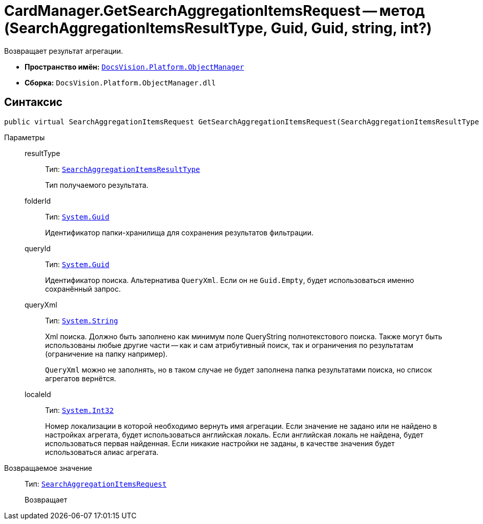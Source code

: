 = CardManager.GetSearchAggregationItemsRequest -- метод (SearchAggregationItemsResultType, Guid, Guid, string, int?)

Возвращает результат агрегации.

* *Пространство имён:* `xref:api/DocsVision/Platform/ObjectManager/ObjectManager_NS.adoc[DocsVision.Platform.ObjectManager]`
* *Сборка:* `DocsVision.Platform.ObjectManager.dll`

[[GetSearchAggregationItemsRequest_MT__section_jct_3ds_mpb]]
== Синтаксис

[source,csharp]
----
public virtual SearchAggregationItemsRequest GetSearchAggregationItemsRequest(SearchAggregationItemsResultType resultType, Guid folderId, Guid queryId, string queryXml, int? localeId)
----

[[GetSearchAggregationItemsRequest_MT__section_nyy_4fs_mpb]]
Параметры::
resultType:::
Тип: `xref:api/DocsVision/Platform/ObjectManager/SearchModel/SearchAggregationItemsResultType_EN.adoc[SearchAggregationItemsResultType]`
+
Тип получаемого результата.
folderId:::
Тип: `http://msdn.microsoft.com/ru-ru/library/system.guid.aspx[System.Guid]`
+
Идентификатор папки-хранилища для сохранения результатов фильтрации.

queryId:::
Тип: `http://msdn.microsoft.com/ru-ru/library/system.guid.aspx[System.Guid]`
+
Идентификатор поиска. Альтернатива `QueryXml`. Если он не `Guid.Empty`, будет использоваться именно сохранённый запрос.

queryXml:::
Тип: `http://msdn.microsoft.com/ru-ru/library/system.string.aspx[System.String]`
+
Xml поиска. Должно быть заполнено как минимум поле QueryString полнотекстового поиска. Также могут быть использованы любые другие части -- как и сам атрибутивный поиск, так и ограничения по результатам (ограничение на папку например).
+
`QueryXml` можно не заполнять, но в таком случае не будет заполнена папка результатами поиска, но список агрегатов вернётся.

localeId:::
Тип: `http://msdn.microsoft.com/ru-ru/library/system.int32.aspx[System.Int32]`
+
Номер локализации в которой необходимо вернуть имя агрегации. Если значение не задано или не найдено в настройках агрегата, будет использоваться английская локаль. Если английская локаль не найдена, будет использоваться первая найденная. Если никакие настройки не заданы, в качестве значения будет использоваться алиас агрегата.

Возвращаемое значение::
Тип: `xref:api/DocsVision/Platform/ObjectManager/SearchAggregationItemsRequest_CL.adoc[SearchAggregationItemsRequest]`
+
Возвращает
